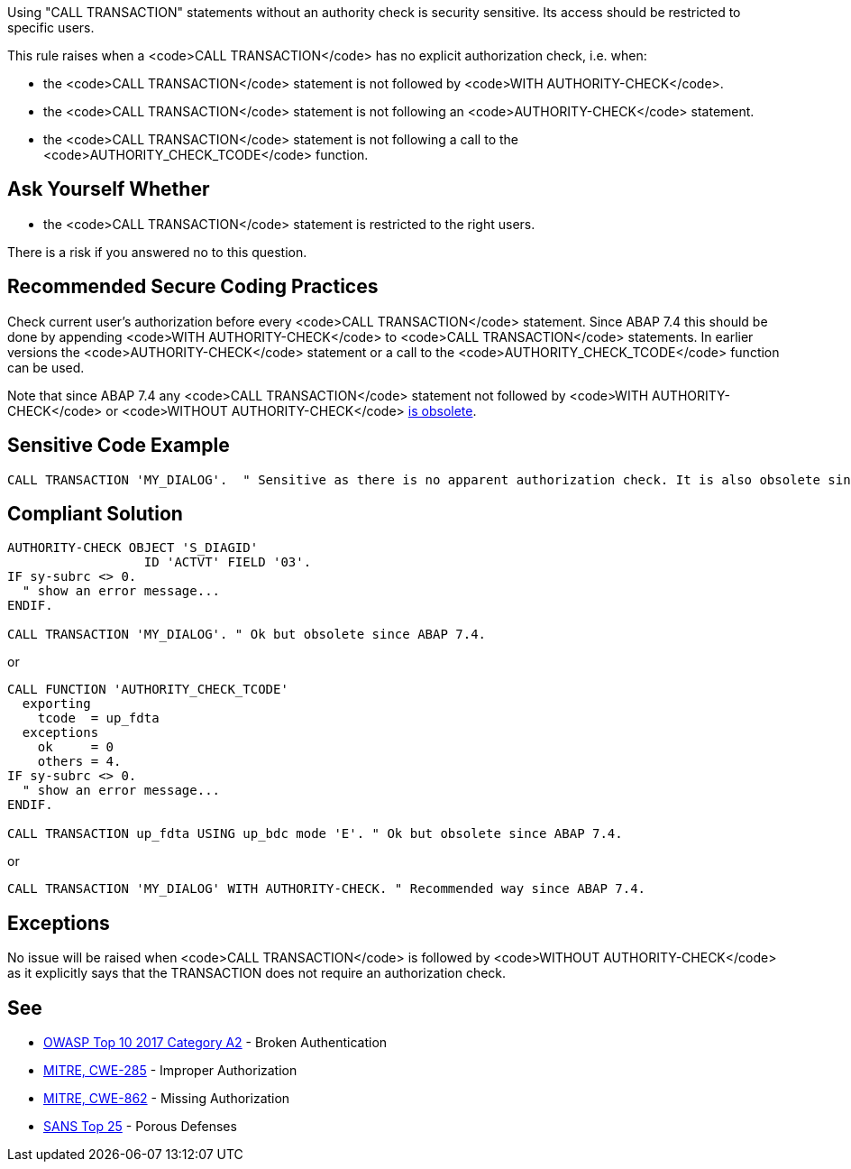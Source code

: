 Using "CALL TRANSACTION" statements without an authority check is security sensitive. Its access should be restricted to specific users.

This rule raises when a <code>CALL TRANSACTION</code> has no explicit authorization check, i.e. when:

* the <code>CALL TRANSACTION</code> statement is not followed by <code>WITH AUTHORITY-CHECK</code>.
* the <code>CALL TRANSACTION</code> statement is not following an <code>AUTHORITY-CHECK</code> statement.
* the <code>CALL TRANSACTION</code> statement is not following a call to the <code>AUTHORITY_CHECK_TCODE</code> function.


== Ask Yourself Whether

* the <code>CALL TRANSACTION</code> statement is restricted to the right users.

There is a risk if you answered no to this question.


== Recommended Secure Coding Practices

Check current user's authorization before every <code>CALL TRANSACTION</code> statement. Since ABAP 7.4 this should be done by appending <code>WITH AUTHORITY-CHECK</code> to <code>CALL TRANSACTION</code> statements. In earlier versions the <code>AUTHORITY-CHECK</code> statement or a call to the <code>AUTHORITY_CHECK_TCODE</code> function can be used.

Note that since ABAP 7.4 any <code>CALL TRANSACTION</code> statement not followed by <code>WITH AUTHORITY-CHECK</code> or <code>WITHOUT AUTHORITY-CHECK</code> https://help.sap.com/doc/abapdocu_751_index_htm/7.51/en-US/abapcall_transaction_authority.htm[is obsolete].


== Sensitive Code Example

----
CALL TRANSACTION 'MY_DIALOG'.  " Sensitive as there is no apparent authorization check. It is also obsolete since ABAP 7.4.
----


== Compliant Solution

----
AUTHORITY-CHECK OBJECT 'S_DIAGID'
                  ID 'ACTVT' FIELD '03'.
IF sy-subrc <> 0.
  " show an error message...
ENDIF.

CALL TRANSACTION 'MY_DIALOG'. " Ok but obsolete since ABAP 7.4.
----
or

----
CALL FUNCTION 'AUTHORITY_CHECK_TCODE'
  exporting
    tcode  = up_fdta
  exceptions
    ok     = 0
    others = 4.
IF sy-subrc <> 0.
  " show an error message...
ENDIF.

CALL TRANSACTION up_fdta USING up_bdc mode 'E'. " Ok but obsolete since ABAP 7.4.
----
or

----
CALL TRANSACTION 'MY_DIALOG' WITH AUTHORITY-CHECK. " Recommended way since ABAP 7.4.
----


== Exceptions

No issue will be raised when <code>CALL TRANSACTION</code> is followed by <code>WITHOUT AUTHORITY-CHECK</code> as it explicitly says that the TRANSACTION does not require an authorization check.


== See

* https://www.owasp.org/index.php/Top_10-2017_A2-Broken_Authentication[OWASP Top 10 2017 Category A2] - Broken Authentication
* http://cwe.mitre.org/data/definitions/285[MITRE, CWE-285] - Improper Authorization
* http://cwe.mitre.org/data/definitions/862[MITRE, CWE-862] - Missing Authorization
* https://www.sans.org/top25-software-errors/#cat3[SANS Top 25] - Porous Defenses

